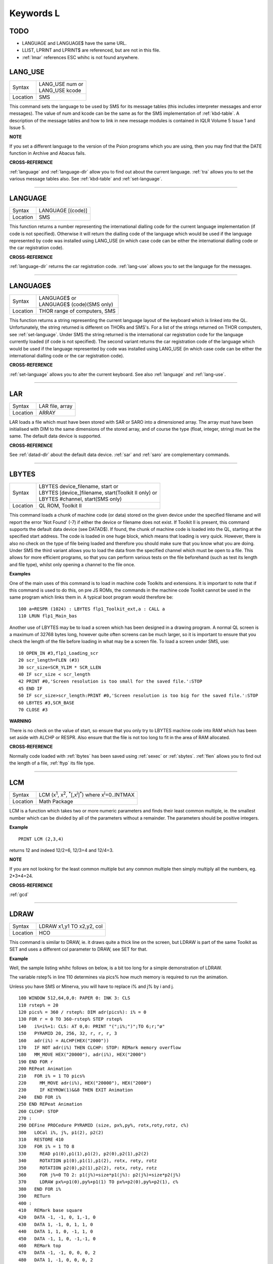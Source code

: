 
==========
Keywords L
==========

TODO
====

- LANGUAGE and LANGUAGE$ have the same URL.
- LLIST, LPRINT and LPRINT$ are referenced, but are not in this file.
- :ref:`lmar` references ESC whihc is not found anywhere.



..  _lang-use:

LANG\_USE
=========

+----------+-------------------------------------------------------------------+
| Syntax   || LANG\_USE num  or                                                |
|          || LANG\_USE kcode                                                  |
+----------+-------------------------------------------------------------------+
| Location ||  SMS                                                             |
+----------+-------------------------------------------------------------------+

This command sets the language to be used by SMS for its message tables
(this includes interpreter messages and error messages). The value of
num and kcode can be the same as for the SMS implementation of
:ref:`kbd-table`\ . A description of the message tables and how to link in new
message modules is contained in IQLR Volume 5 Issue 1 and Issue 5.

**NOTE**

If you set a different language to the version of the Psion programs
which you are using, then you may find that the DATE
function in Archive and Abacus fails.

**CROSS-REFERENCE**

:ref:`language`
and :ref:`language-dlr` allow you to find out
about the current language. :ref:`tra` allows you to
set the various message tables also. See
:ref:`kbd-table` and
:ref:`set-language`.

--------------


..  _language:

LANGUAGE
========

+----------+-------------------------------------------------------------------+
| Syntax   |  LANGUAGE [(code)]                                                |
+----------+-------------------------------------------------------------------+
| Location |  SMS                                                              |
+----------+-------------------------------------------------------------------+

This function returns a number representing the international dialling
code for the current language implementation (if code is not specified).
Otherwise it will return the dialling code of the language which would
be used if the language represented by code was installed using
LANG\_USE (in which case code can be either the international dialling
code or the car registration code).

**CROSS-REFERENCE**

:ref:`language-dlr` returns the car registration
code. :ref:`lang-use` allows you to set the
language for the messages.

--------------


..  _language-dlr:

LANGUAGE$
=========

+----------+-------------------------------------------------------------------+
| Syntax   || LANGUAGE$  or                                                    |
|          || LANGUAGE$ (code)(SMS only)                                       |
+----------+-------------------------------------------------------------------+
| Location || THOR range of computers, SMS                                     |
+----------+-------------------------------------------------------------------+

This function returns a string representing the current language layout
of the keyboard which is linked into the QL. Unfortunately, the string
returned is different on THORs and SMS's. For a list of the strings
returned on THOR computers, see :ref:`set-language`. Under SMS the string
returned is the international car registration code for the language
currently loaded (if code is not specified). The second variant returns
the car registration code of the language which would be used if the
language represented by code
was installed using LANG\_USE (in which case code can be either the
international dialling code or the car registration code).

**CROSS-REFERENCE**

:ref:`set-language` allows you to alter
the current keyboard. See also :ref:`language`
and :ref:`lang-use`.

--------------


..  _lar:

LAR
===

+----------+-------------------------------------------------------------------+
| Syntax   |  LAR file, array                                                  |
+----------+-------------------------------------------------------------------+
| Location |  ARRAY                                                            |
+----------+-------------------------------------------------------------------+

LAR loads a file which must have been stored with SAR or SARO
into a dimensioned array. The array must have been initialised with DIM
to the same dimensions of the stored array, and of course the type
(float, integer, string) must be the same. The default data device is
supported.

**CROSS-REFERENCE**

See :ref:`datad-dlr` about the default data device.
:ref:`sar` and :ref:`saro` are
complementary commands.

--------------


..  _lbytes:

LBYTES
======

+----------+-------------------------------------------------------------------+
| Syntax   || LBYTES device\_filename, start  or                               |
|          || LBYTES [device\_]filename, start(Toolkit II only)  or            |
|          || LBYTES #channel, start(SMS only)                                 |
+----------+-------------------------------------------------------------------+
| Location || QL ROM, Toolkit II                                               |
+----------+-------------------------------------------------------------------+

This command loads a chunk of machine code (or data) stored on the
given device under the specified filename and will report the error 'Not
Found' (-7) if either the device or filename does not exist. If Toolkit
II is present, this command supports the default data device (see
DATAD$). If found, the chunk of machine code is loaded into the QL,
starting at the specified start address. The code is loaded in one huge
block, which means that loading is very quick. However, there is also no
check on the type of file being loaded and therefore you should make
sure that you know what you are doing. Under SMS the third variant
allows you to load the data from the specified channel which must be
open to a file. This allows for more efficient programs, so that you can
perform various tests on the file beforehand (such as test its length
and file type), whilst only opening a channel to the file once.

**Examples**

One of the main uses of this command is to load in machine code Toolkits
and extensions. It is important to note that if this command is used to
do this, on pre JS ROMs, the commands in the machine code Toolkit cannot
be used in the same program which links them in. A typical boot program
would therefore be::

    100 a=RESPR (1024) : LBYTES flp1_Toolkit_ext,a : CALL a 
    110 LRUN flp1_Main_bas

Another use of LBYTES may be to load a screen which has been designed
in a drawing program. A normal QL screen is a maximum of 32768 bytes
long, however quite often screens can be much larger, so it is important
to ensure that you check the length of the file before loading in what
may be a screen file. To load a screen under SMS, use::

    10 OPEN_IN #3,flp1_Loading_scr 
    20 scr_length=FLEN (#3) 
    30 scr_size=SCR_YLIM * SCR_LLEN 
    40 IF scr_size < scr_length 
    42 PRINT #0,'Screen resolution is too small for the saved file.':STOP 
    45 END IF 
    50 IF scr_size>scr_length:PRINT #0,'Screen resolution is too big for the saved file.':STOP 
    60 LBYTES #3,SCR_BASE 
    70 CLOSE #3

**WARNING**

There is no check on the value of start, so ensure that you only try to
LBYTES machine code into RAM which has been set aside with ALCHP or
RESPR. Also ensure that the file is not too long to fit in the area of
RAM allocated.

**CROSS-REFERENCE**

Normally code loaded with :ref:`lbytes` has been
saved using :ref:`sexec` or
:ref:`sbytes`. :ref:`flen`
allows you to find out the length of a file,
:ref:`ftyp` its file type.

--------------


..  _lcm:

LCM
===

+----------+----------------------------------------------------------------------------------------------------------+
| Syntax   |  LCM (x\ :sup:`1`\ , x\ :sup:`2`\ , :sup:`\*`\ [,x\ :sup:`i`]\ :sup:`\*`) where x\ :sup:`i`\ =0..INTMAX  |
+----------+----------------------------------------------------------------------------------------------------------+
| Location |  Math Package                                                                                            |
+----------+----------------------------------------------------------------------------------------------------------+

LCM is a function which takes two or more numeric parameters and finds
their least common multiple, ie. the smallest number which can be
divided by all of the parameters without a remainder. The parameters
should be positive integers.

**Example**

::

    PRINT LCM (2,3,4)
    
returns 12 and indeed 12/2=6, 12/3=4 and 12/4=3.

**NOTE**

If you are not looking for the least common multiple but any common
multiple then simply multiply all the numbers, eg. 2\*3\*4=24.

**CROSS-REFERENCE**

:ref:`gcd`

--------------


..  _ldraw:

LDRAW
=====

+----------+-------------------------------------------------------------------+
| Syntax   |  LDRAW x1,y1 TO x2,y2, col                                        |
+----------+-------------------------------------------------------------------+
| Location |  HCO                                                              |
+----------+-------------------------------------------------------------------+

This command is similar to DRAW, ie. it draws quite a thick line on the
screen, but LDRAW is part of the same Toolkit as SET
and uses a different col parameter to DRAW, see SET for that.

**Example**

Well, the sample listing whihc follows on below, is a bit too long for a
simple demonstration of LDRAW. 

The variable rstep% in line 110 determines via pics% how much
memory is required to run the animation. 

Unless you have SMS or Minerva, you will have to replace i% and j% by i and j. 

::

    100 WINDOW 512,64,0,0: PAPER 0: INK 3: CLS 
    110 rstep% = 20 
    120 pics% = 360 / rstep%: DIM adr(pics%): i% = 0 
    130 FOR r = 0 TO 360-rstep% STEP rstep% 
    140   i%=i%+1: CLS: AT 0,0: PRINT "(";i%;")";TO 6;r;"ø" 
    150   PYRAMID 20, 256, 32, r, r, r, 3 
    160   adr(i%) = ALCHP(HEX("2000")) 
    170   IF NOT adr(i%) THEN CLCHP: STOP: REMark memory overflow 
    180   MM_MOVE HEX("20000"), adr(i%), HEX("2000") 
    190 END FOR r 
    200 REPeat Animation 
    210   FOR i% = 1 TO pics%
    220     MM_MOVE adr(i%), HEX("20000"), HEX("2000") 
    230     IF KEYROW(1)&&8 THEN EXIT Animation 
    240   END FOR i% 
    250 END REPeat Animation 
    260 CLCHP: STOP
    270 : 
    290 DEFine PROCedure PYRAMID (size, px%,py%, rotx,roty,rotz, c%)
    300   LOCal i%, j%, p1(2), p2(2) 
    310   RESTORE 410 
    320   FOR i% = 1 TO 8 
    330     READ p1(0),p1(1),p1(2), p2(0),p2(1),p2(2) 
    340     ROTATION p1(0),p1(1),p1(2), rotx, roty, rotz 
    350     ROTATION p2(0),p2(1),p2(2), rotx, roty, rotz 
    360     FOR j%=0 TO 2: p1(j%)=size*p1(j%): p2(j%)=size*p2(j%) 
    370     LDRAW px%+p1(0),py%+p1(1) TO px%+p2(0),py%+p2(1), c% 
    380   END FOR i% 
    390   RETurn 
    400 : 
    410   REMark base square 
    420   DATA -1, -1, 0, 1,-1, 0 
    430   DATA 1, -1, 0, 1, 1, 0 
    440   DATA 1, 1, 0, -1, 1, 0 
    450   DATA -1, 1, 0, -1,-1, 0 
    460   REMark top  
    470   DATA -1, -1, 0, 0, 0, 2 
    480   DATA 1, -1, 0, 0, 0, 2 
    490   DATA 1, 1, 0, 0, 0, 2
    500   DATA -1, 1, 0, 0, 0, 2 
    510 END DEFine PYRAMID 
    520 : 
    530 : 
    540 DEFine PROCedure ROTATION (x, y, z, wx, wy, wz) 
    550   REMark rotate point (x,y,z) by angles wx, wy and wz 
    560   REMark in degrees around point (0,0,0)  
    570   LOCal x1, y1, x2, z2 
    580   LOCal cx, cy, cz, sx, sy, sz 
    590   cx = COS(RAD(wx)): cy = COS(RAD(wy)): cz = COS(RAD(wz)) 
    600   sx = SIN(RAD(wx)): sy = SIN(RAD(wy)): sz = SIN(RAD(wz)) 
    610   x1 = x * cz -y * sz 
    620   y1 = x * sz + y * cz 
    630   x = x1 * cy - z * sy 
    640   z2 = x1 * sy + z * cy 
    650   y = y1 * cx + z2 * sx 
    660   z = -y1 * sx + z2 * cx
    670 END DEFine ROTATION 
    680 :
    700 DEFine PROCedure MM_MOVE (addr1, addr2, bytes) 
    710   REMark move memory 
    720   LOCal routine 
    730   IF VER$ = "JSL1" THEN 
    740     routine = PEEK_W(344) + 16384 
    750     CALL routine, bytes, 2, 3, 4, 5, 6, 7, addr2, addr1 
    760   ELSE 
    770     REMark with HCO: 
    780     BMOVE addr1, addr1+bytes TO addr2 
    790   END IF 
    800 END DEFine MM_MOVE

**NOTE 1**

LDRAW assumes that the screen is in a resolution of 512x256 pixels and
is located at $20000.

**NOTE 2**

LDRAW only works correctly in MODE 4.

**WARNINGS**

See SET.

**CROSS-REFERENCE**

:ref:`draw`. Please use
:ref:`ldraw` only if you know what you are doing, do
not intend to write user-friendly programs, and especially if you do not
intend to show your program listing to someone else! You can always use
:ref:`line` and :ref:`line-r`,
commands, :ref:`dotlin` and
:ref:`xdraw`, which can draw dotted lines
(:ref:`dotlin`) or work in
:ref:`xor` mode (:ref:`xdraw`).

--------------


..  _left:

LEFT
====

+----------+-------------------------------------------------------------------+
| Syntax   |  LEFT [ #channel ]                                                |
+----------+-------------------------------------------------------------------+
| Location |  QSOUND                                                           |
+----------+-------------------------------------------------------------------+

This command will move the text cursor left one column in the specified
channel (default #1). If there is a pending newline on the specified
channel (for example after a PRINT
command) this will be cleared, making it as if the last PRINT
(or INPUT) statement ended with a comma - for example::

    100 PRINT 'Hello World' 
    110 PRINT 'THIS LINE IS PRINTED AFTER A PENDING NEWLINE' 
    120 LEFT
    130 PRINT 'THIS OVERWRITES PART OF THE LAST TEXT'

'Out of Range' will be reported if you try to move the cursor left past
column zero.

**CROSS-REFERENCE**

:ref:`at` allows you to position the text cursor.
:ref:`print`, :ref:`to`,
:ref:`input` and :ref:`cursor`
also affect the text cursor.

--------------


..  _len:

LEN
===

+----------+-------------------------------------------------------------------+
| Syntax   |  LEN (string$)                                                    |
+----------+-------------------------------------------------------------------+
| Location |  QL ROM                                                           |
+----------+-------------------------------------------------------------------+

The function LEN returns the number of characters contained in the
given string expression. However, due to the QL's native coercion
routines, the expression passed as a parameter need not be a string (!)

**Examples**

::

    x=100: PRINT LEN(x): REMark Returns 3. 
    PRINT LEN ('A string'): REMark Returns 8. 
    DIM x$(12): PRINT LEN (x$): REMark Returns 0, but add the following 
    : x$='Hello': PRINT LEN(x$): REMark Returns 5, the same as PRINT x$(0)

**NOTE**

On pre-JS ROMs, if you use PRINT LEN(x$), an 'Out of Memory' error will
be reported if you have previously tried to make x$
longer than 32766 characters, for example with:: 

    x$=FILL$('x',32764)
    x$=x$&'xxx' 
    PRINT LEN (x$)

**CROSS-REFERENCE**

:ref:`fill-dlr` returns a string of a specified length.
:ref:`dimn` returns important information about
arrays. See also the Compatability Appendix for some important
information concerning string lengths.

--------------


..  _let:

LET
===

+----------+-------------------------------------------------------------------+
| Syntax   |  [LET] variable=expression                                        |
+----------+-------------------------------------------------------------------+
| Location |  QL ROM                                                           |
+----------+-------------------------------------------------------------------+

The command LET has only been implemented to make SuperBASIC more
compatible with other versions of BASIC. It assigns a specific value to
the specified variable, which can be of any type. The command may
actually be omitted altogether. Normally any mistake in this command
results in an 'Error in Expression' report.

**Examples**

::

    LET x=100+10\*20
    
Assigns the value 300 to the variable x.

::
    
    x=100+10\*20 
    
Is exactly the same as above. 
    
::
    
    LET a$='Hello '&x

This places the string 'Hello 300' into the variable a$. The value of x is converted into a
string and then appended. 

::

    LET position(100)=10
    
This assigns the value 10 to the 101st element of the array position (see DIM).

**NOTE 1**

On the AH ROM, you need to be careful of what is being assigned to a
numerical variable: LET X="." did not produce an error on this ROM.
Compare this with LET X='0.12' which in fact assigns the value 0.12 to
the variable x due to coercion.

**NOTE 2**

It may be useful to explain the error codes which may be reported when
trying to assign a value to a variable. Under SMS the improved
interpreter will report more meaningful errors if you try to use this
command incorrectly and therefore it is these errors which are
highlighted.

Assignment can only be to a variable or array element
    This is reported if you try to assign a value to a Procedure or Function
    name, eg: PRINT = 100 
    
    On other versions this causes an ...

Error in Expression
    When assigning values to arrays there are four possible error reports:

Only arrays or strings may be indexed
    This will be reported if you try to assign a value to an undimensioned
    array, for example if you used the line: position (100)=10
    without having used the line: DIM position (200)
    beforehand. On other implementations, this causes the error ...

**Bad Name**

Cannot assign to sub-array
    We have not been able to find a situation when this error occurs.

Unacceptable array index list
    This is reported normally if you try to use too many indices to
    reference an existing array, for example: DIM x(100) : PRINT x(10,10)
 
    On other implementations this causes an

**Out of Range**

Array index out of range
    This is reported if you try to use an index which is greater than that
    used when the array was dimensioned, for example: DIM x(100) :
    x(101)=100

    On other implementations this also causes an

**Out of Range**

**WARNING**

On SMS, you can easily crash SBASIC by missing out an index on an
assignment to a DIMensioned array, for example:: 

    DIM x(100) x (10, ) = 100 

Will report Not Complete::

    x(10, , ) = 100

Will crash SBASIC.

On Minerva (and possibly other ROM versions) both of these merely report
'Error In Expression'.

**CROSS-REFERENCE**

:ref:`read` and :ref:`input` also
allow you to assign a value to a variable.

--------------


..  _level2:

LEVEL2
======

+----------+-------------------------------------------------------------------+
| Syntax   | present = LEVEL2(#channel)                                        |
+----------+-------------------------------------------------------------------+
| Location | DJToolkit 1.16                                                    |
+----------+-------------------------------------------------------------------+

If the device that has the given channel opened to it has the level 2 drivers, then present will be set to 1, otherwise it will be set to 0.  The level 2 drivers allow such things as sub_directories to be used, when a :ref:`dir` is done on one of these devices, sub-directories show up as a filename with '->' at the end of the name. Gold Cards and later models of Trump cards have level 2 drivers. Microdrives don't.

**EXAMPLE**

::

    2500 DEFine PROCedure MAKE_DIRECTORY
    2510   LOCal d$, t$, l2_ok, ch
    2520   INPUT 'Enter drive names :';d$
    2530   IF d$(LEN(d$)) <> '_' THEN d$ = d$ & '_': END IF 
    2540   PRINT 'Please wait, checking ...'
    2550   ch = DJ_OPEN_OVER (d$ & CHR$(0) & CHR$(0))
    2560   IF ch < 0: PRINT 'Cannot open file on ' & d$ & ', error: ' & ch: RETurn
    2570   l2_ok = LEVEL2(#ch)
    2580   CLOSE #ch
    2590   DELETE d$ & CHR$(0) & CHR$(0)
    2600   IF l2_ok
    2610     INPUT 'Enter directory name please : ';t$
    2620     MAKE_DIR d$ & t$
    2630   ELSE 
    2640     PRINT 'Sorry, no level 2 drivers!'
    2650   END IF 
    2660 END DEFine MAKE_DIRECTORY


-------



..  _lget:

LGET
====

+----------+-----------------------------------------------------------------------------+
| Syntax   || LGET [#ch\\position,] [item :sup:`\*`\ [,item\ :sup:`i`]\ :sup:`\*` ..] or |
|          || LGET [#ch,] [item :sup:`\*`\ [,item\ :sup:`i`]\ :sup:`\*` ..]              |
+----------+-----------------------------------------------------------------------------+
| Location |  SMSQ/E                                                                     |
+----------+-----------------------------------------------------------------------------+

This command is very similar to BGET, although this fetches a longword
(4 bytes) at a time (in the range 0..2\ :sup:`32`\ -1) from the given channel
(default #3).

**NOTE**

LGET is affected by TRA.

**CROSS-REFERENCE**

See :ref:`bget`. :ref:`lput` is
complementary function. :ref:`wget` allows you to
fetch word values.

--------------


..  _line:

LINE
====

+----------+----------------------------------------------------------------------------------------------------------------------------------------+
| Syntax   |  LINE [#chan,] [x,y] [TO x\ :sup:`1`,y\ :sup:`1`] :sup:`\*`\ [[;x\ :sup:`i`\ ,y\ :sup:`i`] [TO x\ :sup:`j`\ ,y\ :sup:`j`] ]\ :sup:`\*` |
+----------+----------------------------------------------------------------------------------------------------------------------------------------+
| Location |  QL ROM                                                                                                                                |
+----------+----------------------------------------------------------------------------------------------------------------------------------------+

This command is part of the QL's graphics repertoire and allows you to
draw a straight line in the specified channel (default #1) in the
current INK colour between any two points. As with all of the other
graphics commands, the exact size and position of the line depends upon
the current SCALE. Unfortunately, there is no way of making the line any
thicker, other than by drawing parallel lines. Although the above syntax
may seem rather complex, this can be explained as follows: 

If the separator TO appears between any two sets of co-ordinates, then a line
will be drawn between those two co-ordinates. 

If however the two sets of
co-ordinates are the same, nothing will be drawn, eg: LINE 10,10 TO
10,10 has no effect. 

If the start co-ordinates are not specified, then the
current graphics cursor is used as the one end of the line, eg: LINE
10,10 TO 15,10 TO 20,20
will draw a line between the points (10,10) and (15,10) and then a line
between (15,10) and (20,20). The graphics cursor is placed at the last
set of co-ordinates. 

If the separator TO does not appear, then no line
is drawn and the graphics cursor is moved to the last set of
co-ordinates. For example: LINE 10,10 and LINE 20,20,10,10
have exactly the same effect - they both place the graphics cursor at
the point (10,10). 

Any part of the lines which lie outside of the
specified channel will not be drawn, but no error will be reported.

**Example**

A simple demonstration program::

    100 MODE 8 110 WINDOW 448,200,32,16:PAPER 0:CLS 
    120 SCALE 100,0,0 
    130 OVER -1 
    140 REPeat loop
    150   xstep=RND 
    160   INK RND(7) 
    170   FOR i=1 TO 360 STEP xstep 
    180     ix=RAD(i)
    190     LINE 50,50 TO 50+COS(ix)\*50,50+SIN(ix)\*50 
    200   END FOR i 
    210 END REPeat loop

**NOTE**

On a MG ROM, you may find that the last point is not always plotted.

**CROSS-REFERENCE**

:ref:`line-r` is very similar. See also
:ref:`ellipse`,
:ref:`circle`, :ref:`arc`,
:ref:`point` and :ref:`scale`.

--------------


..  _line-r:

LINE\_R
=======

+----------+-------------------------------------------------------------------------------------------------------------------------------------------+
| Syntax   |  LINE\_R [#chan,] [x,y] [TO x\ :sup:`1`,y\ :sup:`1`] :sup:`\*`\ [[;x\ :sup:`i`\ ,y\ :sup:`i`] [TO x\ :sup:`j`\ ,y\ :sup:`j`] ]\ :sup:`\*` |
+----------+-------------------------------------------------------------------------------------------------------------------------------------------+
| Location |  QL ROM                                                                                                                                   |
+----------+-------------------------------------------------------------------------------------------------------------------------------------------+

This command is very similar to LINE, except that all co-ordinates are
taken to be relative to the current graphics cursor.

**CROSS-REFERENCE**

Please see :ref:`line`,
:ref:`circle-r`,
:ref:`arc-r`,
:ref:`ellipse-r` and
:ref:`point-r`.

--------------


..  _linkup:

LINKUP
======

+----------+-------------------------------------------------------------------+
| Syntax   |  LINKUP file$                                                     |
+----------+-------------------------------------------------------------------+
| Location |  Memory Toolkit (DIY Toolkit Vol H)                               |
+----------+-------------------------------------------------------------------+

This command is similar to LRESPR except that it will work even if jobs
are running in the system. Although it loads the specified file into the
common heap, it marks the area of memory as permanent and therefore this
memory will not be removed by CLCHP or NEW. This therefore provides a
safe means of linking in new toolkits and device drivers permanently
even when Jobs are have already been EXECuted. Unlike LRESPR the default
data device is not supported and the filename must be supplied in full
as a string.

**CROSS-REFERENCE**

See :ref:`reserve` and
:ref:`discard`. Also see
:ref:`lrespr` and :ref:`alchp`.

--------------


..  _lint2:

LINT2
=====

+----------+-------------------------------------------------------------------+
| Syntax   |  LINT2 [#ch]                                                      |
+----------+-------------------------------------------------------------------+
| Location |  Beuletools                                                       |
+----------+-------------------------------------------------------------------+

This command lists all interrupt (level 2) service routines and their
link pointers to the given channel (default #1). To understand this
list, you will need to refer to documentation on the operating system
(QDOS).

**CROSS-REFERENCE**

:ref:`lschd` and :ref:`lpoll`
list other information about the current system interrupts. Details of
the external interrupt service list is contained in the QDOS/SMS
Reference Manual Section 6.

--------------


..  _list:

LIST
====

+----------+-------------------------------------------------------------------+
| Syntax   |  LIST [#ch,] [range :sup:`\*`\ [,range\ :sup:`i`]\ :sup:`\*` ]    |
+----------+-------------------------------------------------------------------+
| Location |  QL ROM                                                           |
+----------+-------------------------------------------------------------------+

This command lists (in ASCII form) the specified range of the currently
loaded SuperBASIC program to the specified channel (default #2). Range
must be in the form: [[start\_line] TO [end\_line]]. 

The default
start\_line is 1 and the default end\_line is 32767, therefore if no
range is given, the LISTing range defaults to: 1 TO 32767. 

Except under
SMS, when the last line of the given range is reached, a table is set up
which stores the current list range. This list range contains a list of
the lines of the program which are currently shown in #2 - if you alter
one of these lines (for example with EDIT or DLINE), then the listing in
#2 is re-drawn to reflect the change. Alterations to lines outside the
list range will have no effect. 

Again, except under SMS, special note is
also taken of the program line just above the displayed listing, and the
program line just below the displayed listing - if either of these lines
is altered, then the display will scroll accordingly to show the newly
altered line on screen.

**Examples**

::

    LIST #3

List the whole of the program in #3 

::

    LIST 1

List program line 1 in #2 

::

    LIST 100,1000 TO

List lines 100 and from 1000 onwards in #2

::

    OPEN#3,SER1: LIST#3: CLOSE#3 

will list the current program to a printer connected to ser1.

**NOTE 1**

Except under SMS, you may sometimes find a large chunk of the program
listing scrolling before your eyes if you alter a line outside the range
displayed in #2. This should not create any problems and generally
occurs when you press Break before the List Range has been updated.

**NOTE 2**

Version 2.13 (and later) of Toolkit II alters this command so that if
you are using LIST to output to a file, any errors will be reported
(such as 'Device Full' or 'Not Complete').

**NOTE 3**

Prior to SMS v2.67 LIST #ch where #ch does not exist would attempt to
SAVE the file.

**CROSS-REFERENCE**

When :ref:`list`\ ing to a file, this command is the
same as :ref:`save`.
:ref:`dline`, :ref:`ed`,
:ref:`edit`, and :ref:`renum` are
other commands for dealing with a SuperBASIC program in memory.

--------------


..  _list-tasks:

LIST\_TASKS
===========

+----------+-------------------------------------------------------------------+
| Syntax   |  LIST\_TASKS [#ch]                                                |
+----------+-------------------------------------------------------------------+
| Location |  TASKCMDS (DIY Toolkit Vol J)                                     |
+----------+-------------------------------------------------------------------+

LIST\_TASKS is nearly the same as JOBS, but the output is slightly
different. Each line written to the specified channel (default #1)
consists of the job name, job number, job tag and priority. A 'w'
appended to the priority indicates that the job is currently suspended.

**CROSS-REFERENCE**

:ref:`jobs` is similar.

--------------


..  _lmar:

LMAR
====

+----------+-------------------------------------------------------------------+
| Syntax   |  LMAR(n) with n=0..255                                            |
+----------+-------------------------------------------------------------------+
| Location |  Beuletools                                                       |
+----------+-------------------------------------------------------------------+

This function returns the control codes needed to set the left margin
to n characters on EPSON compatible printers: PRINT LMAR (10)
is the same as PRINT CHR$(27)&'l'&CHR$(10)

**CROSS-REFERENCE**

:ref:`norm`, :ref:`bld`,
:ref:`el`, :ref:`dbl`,
:ref:`enl`, :ref:`pro`,
:ref:`si`, :ref:`nrm`,
:ref:`unl`, :ref:`alt`,
:ref:`esc`, :ref:`ff`,
:ref:`rmar`, :ref:`pagdis`,
:ref:`paglen`.

--------------


..  _ln:

LN
==

+----------+-------------------------------------------------------------------+
| Syntax   |  LN (x)                                                           |
+----------+-------------------------------------------------------------------+
| Location |  QL ROM                                                           |
+----------+-------------------------------------------------------------------+

This function returns the natural logarithm of the given value (in base
e), so that e\ :sup:`LN(x)`\ =x. Due to the nature of power numbers, the range of
x is 0>x<=2\ :sup:`2046`. 

Logarithms were first invented to make multiplication
and division easier, because whatever base you are working in,
multiplication and division can be calculated by using logarithms. For
example, x\*y is the same as EXP(LN(x)+LN(y)), or
10\ :sup:`(LOG10(x)+LOG10(y))`\ ; and x/y is the same as EXP(LN(x)-LN(y)), and
10\ :sup:`(LOG10(x)-LOG10(y))`. 

Another reason is that logarithms can make it
easier to calculate powers, for example, 10\ :sup:`(p\*LOG10(y))` gives the same
answer as y\ :sup:`p`, for any value of y or p. 

Another use for logarithms is to
enable square roots to be calculated. On the assumption that
x\*x=10\ :sup:`(2\*LOG10(x))`, the square root of a number y can be calculated
using the formula: 10\ :sup:`(LOG10 (y) / 2)`. 

Natural logarithms (base e) are
generally used in theoretical mathematics, as this can be useful in
differentiation, since if y=e\ :sup:`x`, dy<dx<y. Because negative values of x
cannot be handled by logarithms (in any base - this is because
x\ :sup:`y` must always be greater than zero!), you will need to check
for negative values and zero values separately.

**CROSS-REFERENCE**

:ref:`exp` converts natural logarithms to their true
numbers in base 10, :ref:`log10` provides logarithms
in base 10 (common logarithms), and :ref:`log2`
provides base 2 logarithms.

--------------


..  _load:

LOAD
====

+----------+-------------------------------------------------------------------+
| Syntax   || LOAD device\_filename  or                                        |
|          || LOAD [device\_]filename (Toolkit II)                             |
+----------+-------------------------------------------------------------------+
| Location || QL ROM, Toolkit II                                               |
+----------+-------------------------------------------------------------------+

This command looks for a SuperBASIC program held on the given device
under the specified filename (a program file), reporting the error 'not
found' if either the device or the filename does not exist. If found, it
then clears any current SuperBASIC program out of memory, closes all
channels with a channel number greater than #2, turns off any WHEN
processing, and performs a CLS on #0, #1 and #2. Each line of the
program file is loaded into memory and then parsed as if it had been
entered into the command line by the user. If any lines cannot be parsed
(ie. they would normally generate a 'bad line' error), then the word
MISTake is inserted into the line after the line number and the loading
process continues. 

Under SMS when the program has been loaded, if there
have been any errors in the program, the error 'MISTake in Program' is
reported, or any other Interpreter error, with the line number listed.

Program files are stored on directory devices by the computer as pure
ASCII files, allowing them to be imported into text editors for ease of
editing (or even to be created in separate editing programs), copied
direct to a printer (using the COPY\_N command), and VIEWed on screen.

However, this means that the program has to be parsed each time that it
is loaded, making the loading process quite slow. This can however be
circumvented by using a fast loading utility - we highly recommend QLOAD
from Liberation Software for this purpose. 

If the program file contains
some lines in it which do not have line numbers, then these are
automatically executed as if they had been typed direct into the
keyboard. For example, one method of software protection would be to
turn off the Break key on loading and then RUN the program. This can be
achieved by entering the following as direct commands, with the desired
program in memory::

    OPEN_NEW #3,flp1_file 
    LIST #3 PRINT #3,'BREAK_OFF':RUN' 
    CLOSE #3

This actually opens a new file, and inserts as direct commands
BREAK\_OFF and RUN after the body of the program (LIST in this instance
is similar to SAVE except that it allows you to add further text to the
end of the program file). 

These two commands will be interpreted
immediately that flp1\_file has been loaded, thus preventing anyone from
looking at the listing (the break key is disabled and the program
immediately RUN). 

Unfortunately though, this does not really work very
well, as you cannot stop the user from VIEWing the file on screen!! 

If you have Toolkit II present, then if a device is not specified, or LOAD
cannot find the specified file on the given device, then Toolkit II will
add the default data device to the filename. If the file still cannot be
found, then the default program device is used instead.

**Example 1**

To load a file Test1\_bas on mdv1\_ (the default data device is flp1\_
and the default program device is flp2\_)::

    LOAD mdv1_Test1_bas

If Toolkit II is present and Test1\_bas is not on mdv1\_ (or there is
not a microdrive cartridge in mdv1\_), the default data device is added,
equivalent to::

    LOAD flp1_mdv1_Test1_bas

If the file is still not found, the default program device is used,
which is equivalent to::

    LOAD flp2_mdv1_Test1_bas

**Example 2**

Some examples showing the capabilities of LOAD::

    LOAD 'n' & station & '_flp1_'&file$

Loads the given file from flp1\_ on the given network station.

::

    LOAD ser1c

Loads a file from the device attached to ser1. 

::

    LOAD neti_3

Loads a file which will be SAVEd over the network by station 3.

**NOTE 1**

LOAD can leave error trapping enabled on JS and MG ROMs - see WHEN ERRor
for details.

**NOTE 2**

Minerva users will notice that in current versions, LOAD
clears both screens even if #0, #1 and #2 are all on the same screen.

**NOTE 3**

LOAD allows programs which have been created on Minerva using integer
tokenisation to be loaded into any other ROM without any problems - any
numbers in the program file are automatically converted to floating
point tokens (or long/short integers if integer tokenisation is
enabled), thus preventing any problems.

**NOTE 4**

LOAD cannot be used from within a PROCedure or FuNction unless you have
a JS ROM, MGx ROM, SMS or Minerva v1.83+. On other implementations, this
causes the error 'Not Implemented'.

**NOTE 5**

Except under SMS, line numbers can be added to a numberless program file
using AUTO - please refer to AUTO.

**NOTE 6**

On Minerva v1.86, LOAD could become confused when used inside a program.

**NOTE 7**

Since Toolkit II v2.22 (and on Minerva), LOAD will refuse to try and
load a file unless its file type is 0 (see FTYP).

**NOTE 8**

Any commands which appear on the same line as LOAD (after the LOAD
command) will be ignored.

**SMS NOTES**

LOAD has been re-written so that it will also load files saved with the
QLOAD utility from Liberation Software (which is now part of SMS). If
the specified filename does not end in \_SAV or \_BAS, then if the
specified filename does not exist, before trying the default data device
and the default program device (see above), LOAD will first of all try
the filename with \_BAS appended and if still not found, will try the
filename with \_SAV appended. 

So if the default data device is flp1\_
and the default program device is flp2\_, LOAD ram1\_TEST will look for
the following files:

- ram1\_TEST 
- ram1\_TEST\_bas 
- ram1\_TEST\_sav
- flp1\_ram1\_TEST 
- flp1\_ram1\_TEST\_bas 
- flp1\_ram1\_TEST\_sav
- flp2\_ram1\_TEST 
- flp2\_ram1\_TEST\_bas 
- flp2\_ram1\_TEST\_sav

Only if none of these filenames exist will it report a 'Not Found'
error.

**CROSS-REFERENCE**

:ref:`save` saves the current SuperBASIC program in
memory. :ref:`lrun` automatically runs the program
after loading. :ref:`merge` and
:ref:`mrun` are similar commands. Also see
:ref:`qload` and :ref:`reload`.
:ref:`exec` allows you to load a multitasking program
(normally a machine code program or a compiled program).
:ref:`lbytes` allows you to load a section of
memory.

--------------


..  _loadpic:

LOADPIC
=======

+----------+-------------------------------------------------------------------+
| Syntax   |  LOADPIC file$                                                    |
+----------+-------------------------------------------------------------------+
| Location |  PICEXT                                                           |
+----------+-------------------------------------------------------------------+

This command will load an uncompressed 32K screen file and display it
on the main screen. - This works exactly the same as LBYTES
file$,131072. Note that LOADPIC needs the full filename to be supplied
as a string.

**Example**

    LOADPIC "flp1_Example_scr"

**NOTE 1**

LOADPIC assumes that the screen will be located at $20000 and will
therefore not work on Minerva's second screen.

**NOTE 2**

LOADPIC will not work on high resolution screens as it expects the
screen to be 512x256 pixels.

**CROSS-REFERENCE**

:ref:`savepic`,
:ref:`sbytes`, :ref:`lbytes`,
:ref:`screen`, :ref:`expand`,
:ref:`compress`.

--------------


..  _local:

LOCal
=====

+----------+----------------------------------------------------------------------------------------------------------------------------+
| Syntax   |  LOCal var\ :sup:`1` :sup:`\*`\ [, var\ :sup:`x` [(index\ :sup:`1` :sup:`\*`\ [index\ :sup:`i`]\ :sup:`\*` )] ]\ :sup:`\*` |
+----------+----------------------------------------------------------------------------------------------------------------------------+
| Location |  QL ROM                                                                                                                    |
+----------+----------------------------------------------------------------------------------------------------------------------------+

This command must only be used as the first executable line within
either a PROCedure or FuNction definition block (ie. it can only be
preceded by REMark lines) - if it is used elsewhere, it will cause a
'bad line' error when the program is RUN. Under SMS's improved
interpreter the error 'Misplaced LOCal' will be reported. 

LOCal must be
followed by a list of variables which are said to be 'local' to that
definition block. This means that although a variable may already have
been used within the main body of the program, if it is local to that
definition block, on entry its value is stored and it is then made
'unset' (without value), and can then be used for any means within that
definition block (or within any sub-procedure or sub-function called by
that definition block). 

When the definition block is left (with END
DEFine or RETurn), the variable is restored to its original value.

Arrays can also be made LOCal by placing an index after their name,
which is used to specify their size (as with DIM). Indeed this is the
only way in which a simple variable can also be used as an array. In any
event, the parameters contained in the definition line are local to that
definition block and can also be safely used in the main program - these
are in fact swapped with the actual parameters passed for the duration
of the definition block (see DEFine PROCedure).

**Example**

This program shows the status of three variables at various stages -
note how x can be used as an array in the main program and a simple
variable within the PROCedure definition block::

    100 DIM x(10) 
    110 test$='Wait' 
    120 moder=4:x(1)=10 
    130 PRINT moder,test$,x(1) 
    140 Change_vars 
    150 PRINT moder,test$,x(1) 
    155 :
    160 DEFine PROCedure Change_vars 
    170   LOCal moder(2,10),x,test$ 
    180   PRINT moder(1,5),test$,x
    190   test$='Changed':moder(1,5)=10 
    200   x=5 
    210   PRINT moder(1,5),test$,x
    220 END DEFine

This produces the following output::

    4 Wait 10 line 130 
    0 * * line 180, local variables 
    10 Changed 5 line 210, local variables 
    4 Wait 10 line 150 

**NOTE 1**

On pre MG ROMs, any more than nine parameters may corrupt the program,
by replacing names with PRINT towards the end of a program. This can
however be circumvented by increasing the size of the Name Table by 8
bytes for each name (plus a little more for luck), by using the line::

    CALL PEEK_W(282)+36,N
    
This bug is fixed on the ST/QL Emulator (with E-Init software v1.27+),
Minerva and SMS.

**NOTE 2**

On most ROMs, you cannot LOCal the names of the parameters passed to the
PROCedure or FuNction. ROMs which can cope with this will simply set the
passed value to undefined. Type in the following small procedure test:: 

    100 DEFine PROCedure test(a,b)
    110   LOCal a 
    120   PRINT a,b 
    130 END DEFine
    
If your interpreter behaves correctly then::

    test 3,2

will write::

    * 2
    
SMS will print::

    0 2 

Any reference to a in the procedure, eg. a=a+1, will
break with an error in expression (-17) because the LOCal declaration of
a undefined the passed parameter. You would need to expressly assign a value to a 
within the PROCedure for this to work. This works correctly on Minerva
ROMs (ie. a is unset by the LOCal command).

**CROSS-REFERENCE**

:ref:`dim` sets up arrays normally. :ref:`define--procedure`, 
:ref:`define--function` and :ref:`end--define` are used to identify definition
blocks.

--------------


..  _lock:

LOCK
====

+----------+-------------------------------------------------------------------+
| Syntax   |  LOCK file,code$,code                                             |
+----------+-------------------------------------------------------------------+
| Location |  CRYPTAGE                                                         |
+----------+-------------------------------------------------------------------+

This command encodes the given file (the full filename must be stated)
using two codes, a string and a number, for security. Code$ can be any
string and the code number (an integer) must range between 0 and 32767.
Decoding with UNLOCK is only possible if both codes are known, so do not
forget them otherwise the file will be lost.

**Example**

LOCK ram1\_secret\_txt,"Phew",7241

**CROSS-REFERENCE**

:ref:`unlock` has the same syntax as
:ref:`lock` but deciphers
:ref:`lock`\ ed files.

--------------


..  _log2:

LOG2
====

+----------+-------------------------------------------------------------------+
| Syntax   |  LOG2 (x)                                                         |
+----------+-------------------------------------------------------------------+
| Location |  Math Package                                                     |
+----------+-------------------------------------------------------------------+

This function returns the logarithm to the base 2 of the given number,
which is calculated as LN(x)/LN(2).

**Example**

The greatest number which can be handled by SuperBASIC is returned by
INF as 1.61585E616. This is exactly 2\ :sup:`2047`, because
LOG2(INF)=2047 (ie. x=2\ :sup:`LOG2(x)`).

**CROSS-REFERENCE**

:ref:`log10`, :ref:`ln`,
:ref:`inf`.

--------------


..  _log10:

LOG10
=====

+----------+-------------------------------------------------------------------+
| Syntax   |  LOG10 (x)                                                        |
+----------+-------------------------------------------------------------------+
| Location |  QL ROM                                                           |
+----------+-------------------------------------------------------------------+

The function LOG10 calculates the logarithm to the base 10 of the given
number. For the non-mathematicians out there: x=10\ :sup:`LOG10(x)`.

**Examples**

::

    100 INPUT "Integer Number:"!x 
    110 PRINT "This number has"!INT(1+LOG10(ABS(x)))!"digits."

The trivial function LOGN finds the logarithm of x to any base b which
makes sense::

    10 DEFine FuNction LOGN (x,b) 
    20   RETurn LN(x)/LN(b) 
    30 END DEFine LOGN

**CROSS-REFERENCE**

:ref:`ln`, :ref:`log2`.

--------------


..  _lookup-pct:

LOOKUP%
=======

+----------+-------------------------------------------------------------------+
| Syntax   |  LOOKUP% (search$)                                                |
+----------+-------------------------------------------------------------------+
| Location |  Function (DIY Toolkit - Vol R)                                   |
+----------+-------------------------------------------------------------------+

This function expects you to pass a string parameter which contains a
name used by the SuperBASIC interpreter. This name can be a machine code
Procedure or Functiom (such as are described here in this manual), or a
SuperBASIC variable, PROCedure or FuNction. If the specified name is
recognised then LOOKUP% returns the number of its entry in the name
list. If the name is not recognised, then the value -7 is returned.

**Examples**

::

    PRINT LOOKUP% ('PRINT')

will return 0 on most QL ROMs as this is normally the first name in the
name list. 

::

    PRINT LOOKUP% ('FSERVE')

can be used to see if Toolkit II's fileserver is available.

**NOTE 1**

This function will only look at the name list for SuperBASIC Job 0, so
although it can be used from within a compiled task to look at Job 0, it
cannot be used to look at a multiple BASIC interpreter!!

**NOTE 2**

This function will only work correctly with machine code Procedures and
Functions on SMS.

**CROSS-REFERENCE**

See\ :ref:`elis`, :ref:`key-add`.
:ref:`-name-dlr` allows you to look at the name list.
See also :ref:`flis` and
:ref:`find`.

--------------


..  _lower-dlr:

LOWER$
======

+----------+-------------------------------------------------------------------+
| Syntax   |  LOWER$ (string$)                                                 |
+----------+-------------------------------------------------------------------+
| Location |  Function (DIY Toolkit - Vol R)                                   |
+----------+-------------------------------------------------------------------+

This function takes the given string and converts any upper case
letters to lower case and then returns the whole string. This will
convert both UK and accented characters, although you may have to modify
the source code to enable it to work with some international character
sets.

**CROSS-REFERENCE**

Compare :ref:`upper-dlr`. See also :ref:`convcase-dlr`.

--------------


..  _lpoll:

LPOLL
=====

+----------+-------------------------------------------------------------------+
| Syntax   |  LPOLL [#ch]                                                      |
+----------+-------------------------------------------------------------------+
| Location |  Beuletools                                                       |
+----------+-------------------------------------------------------------------+

This command lists all polling interrupts and their link pointers to
the given channel (default #1). While this text was being written, LPOLL
produced the following list::

    List of polled tasks: 
    Link Pointer   Routine 
    1.   $0002B5D8 $000C1434 
    2.   $0002B8B8 $0009E0C2 
    3.   $0002CAAA $000BD056 
    4.   $0002B840 $0009E988 

To understand these numbers, a deep knowledge of
assembly language and the operating system is necessary. Generally, each
interrupt is a kind of background job which does not appear in the job
list. For further information, refer to system documentation.

**CROSS-REFERENCE**

:ref:`lschd` and :ref:`lint2`
list other internal routines which are running in the interrupts.
:ref:`jobs` lists all jobs.

--------------


..  _lpr-use:

LPR\_USE
========

+----------+-------------------------------------------------------------------+
| Syntax   |  LPR\_USE device                                                  |
+----------+-------------------------------------------------------------------+
| Location |  Beuletools                                                       |
+----------+-------------------------------------------------------------------+

LPR\_USE sets the default output device for LPRINT and LLIST. This can
be any valid QDOS device name, provided it is not longer than 24
characters. The definition can be found with LPRINT$, the default is
SER1 (ie. if LPR\_USE has not yet been used).

**Examples**

::

    LPR_USE par 
    LPR_USE ram1_print_dat 
    LPR_USE n2_ser1 
    LPR_USE con

**NOTE**

LPR\_USE does not check the validity of the given device, so even
completely wrong parameters are accepted::

    LPR_USE #2 
    
will set LPRINT$ to "2", LPRINT$ and LLIST will report the error.

**CROSS-REFERENCE**

:ref:`llist`, :ref:`lprint-dlr`,
:ref:`lprint-dlr`.

--------------


..  _lput:

LPUT
====

+----------+-----------------------------------------------------------------------------+
| Syntax   || LPUT [#ch\\position,] [item :sup:`\*`\ [,item\ :sup:`i`]\ :sup:`\*` ..] or |
|          || LPUT [#ch,] [item :sup:`\*`\ [,item\ :sup:`i`]\ :sup:`\*` ..]              |
+----------+-----------------------------------------------------------------------------+ 
| Location || SMSQ/E                                                                     |
+----------+-----------------------------------------------------------------------------+

This command is the complement to LGET, in that it places the longword
value for each item into the specified channel (default #3) at the
current file position (or the specified position if the first variant is
used).

**NOTE**

LPUT is affected by TRA.

**CROSS-REFERENCE**

See :ref:`bput` and :ref:`lget`.
:ref:`wput` and :ref:`put` are also
similar.

--------------


..  _lresfast:

LRESFAST
========

+----------+-------------------------------------------------------------------+
| Syntax   |  LRESFAST mc\_file                                                |
+----------+-------------------------------------------------------------------+
| Location |  ATARI\_REXT for QVME (v2.31+)                                    |
+----------+-------------------------------------------------------------------+

This command is the same as LRESPR except that it will only work on a
file in RAM disk and loads that file into FastRAM on the Atari TT.

**CROSS-REFERENCE**

See :ref:`lrespr` and
also\ :ref:`resfast`,
:ref:`free-fast`.

Compare\ :ref:`respr`,
:ref:`alchp` and
:ref:`free-mem`.

--------------


..  _lrespr:

LRESPR
======

+----------+-------------------------------------------------------------------+
| Syntax   |  LRESPR mc\_file                                                  |
+----------+-------------------------------------------------------------------+
| Location |  Toolkit II, THOR XVI                                             |
+----------+-------------------------------------------------------------------+

This command is used as a quick way of loading and starting machine
code routines (mainly Toolkits). It will grab enough memory from the
Resident Procedure Area to hold the given file, load the file into
memory and then call it. Toolkit II sub-directories and the default data
device are supported. LRESPR could be re-written as the following
SuperBASIC procedure:: 

    100 DEFine PROCedure LRESPR (mc_file$) 
    110   LOCal length,adress 
    120   length=FLEN(\mc_file$) 
    130   adress=RESPR(length) 
    140   LBYTES mc_file,adress 
    150   CALL adress 
    160 END DEFine LRESPR

**Examples**

::

    LRESPR BeuleTools_bin 
    LRESPR ram1_MyTool_obj

**NOTE 1**

It is impossible to remove a program loaded with LRESPR so that the
occupied memory can be given back for other purposes.

**NOTE 2**

On version 2.23 (or later) of Toolkit II, LRESPR works even if a job is
running because in this case, it will load the file into the Common
Heap. CLCHP, NEW, CLEAR etc. do not remove code loaded in this way, so a
crash is impossible.

**NOTE 3**

When using LRESPR (or any other means) to link in extensions to
SuperBASIC, bear in mind that pre JS ROMs needed the command NEW (or
LOAD / LRUN) before those commands will be available. This happens on MG
ROMs sometimes as well.

**NOTE 4**

If this command is used to link a toolkit into a MultiBASIC under
Minerva or a multiple SBASIC under SMS, then that toolkit will be local
to that BASIC interpreter - when you remove that BASIC, the toolkit will
also disappear.

**CROSS-REFERENCE**

See the second example for :ref:`alchp`. See also
:ref:`linkup` and
:ref:`lresfast`.

--------------


..  _lrun:

LRUN
====

+----------+-------------------------------------------------------------------+
| Syntax   || LRUN device\_filename  or                                        |
|          || LRUN [device\_]filename (Toolkit II)                             |
+----------+-------------------------------------------------------------------+
| Location || QL ROM, Toolkit II                                               |
+----------+-------------------------------------------------------------------+

This command is exactly the same as LOAD except for the fact that the
program is automatically RUN as soon as loading is complete.

**CROSS-REFERENCE**

See :ref:`load`!

--------------


..  _lschd:

LSCHD
=====

+----------+-------------------------------------------------------------------+
| Syntax   |  LSCHD [#ch]                                                      |
+----------+-------------------------------------------------------------------+
| Location |  Beuletools                                                       |
+----------+-------------------------------------------------------------------+

This command lists all scheduler loop tasks with their linked pointers
to the specified channel (default #1). While this text was being
written, the following list was produced::

    List of scheduler loop tasks:
    link pointer routine 
    1. $0002B848 $0009E9C0 
    2. $0002D140 $000ACC2A 
    3. $0002C0F0 $000B685C 
    4. $0002B648 $000C1572 
    5. $000B3964 $000AFAEE 
    6. $000B5FDA $000B50FE 
    7. $00001206 $0000120E 
    8. $00002D7C $00002D90 
    9. $00003504 $0000350C 

An in-depth knowledge of the operating system and
machine code is necessary to understand this list. Please refer to the
operating system documentation.

**CROSS-REFERENCE**

:ref:`lpoll`, :ref:`lint2`.

--------------


..  _lwc-dlr:

LWC$
====

+----------+-------------------------------------------------------------------+
| Syntax   |  LWC$ (string$)                                                   |
+----------+-------------------------------------------------------------------+
| Location |  LWCUPC                                                           |
+----------+-------------------------------------------------------------------+

The function exchanges all upper case characters in the given string to
lower case characters and returns the result. Only the standard alphabet
is recognised - umlauts etc. are ignored.

**CROSS-REFERENCE**

:ref:`upc-dlr` and :ref:`upper-dlr`
return the string in upper case characters.

